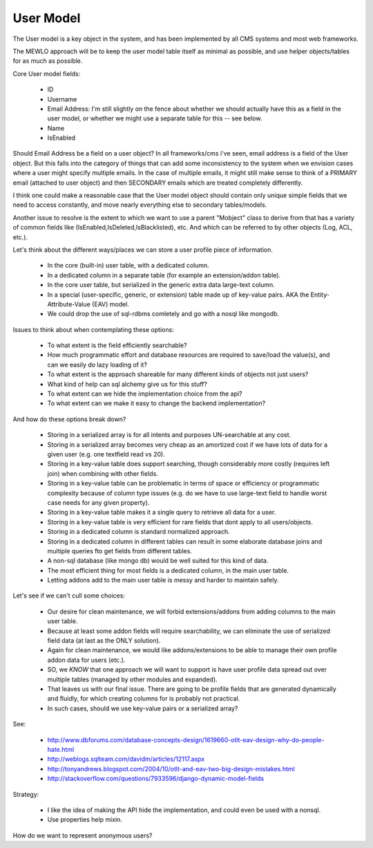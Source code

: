 User Model
==========


The User model is a key object in the system, and has been implemented by all CMS systems and most web frameworks.

The MEWLO approach will be to keep the user model table itself as minimal as possible, and use helper objects/tables for as much as possible.

Core User model fields:

    * ID
    * Username
    * Email Address: I'm still slightly on the fence about whether we should actually have this as a field in the user model, or whether we might use a separate table for this -- see below.
    * Name
    * IsEnabled

Should Email Address be a field on a user object?  In all frameworks/cms i've seen, email address is a field of the User object.  But this falls into the category of things that can add some inconsistency to the system when we envision cases where a user might specify multiple emails.  In the case of multiple emails, it might still make sense to think of a PRIMARY email (attached to user object) and then SECONDARY emails which are treated completely differently.

I think one could make a reasonable case that the User model object should contain only unique simple fields that we need to access constantly, and move nearly everything else to secondary tables/models.


Another issue to resolve is the extent to which we want to use a parent "Mobject" class to derive from that has a variety of common fields like (IsEnabled,IsDeleted,IsBlacklisted), etc. And which can be referred to by other objects (Log, ACL, etc.).


Let's think about the different ways/places we can store a user profile piece of information.

    * In the core (built-in) user table, with a dedicated column.
    * In a dedicated column in a separate table (for example an extension/addon table).
    * In the core user table, but serialized in the generic extra data large-text column.
    * In a special (user-specific, generic, or extension) table made up of key-value pairs.   AKA the Entity-Attribute-Value (EAV) model.
    * We could drop the use of sql-rdbms comletely and go with a nosql like mongodb.


Issues to think about when contemplating these options:

    * To what extent is the field efficiently searchable?
    * How much programmatic effort and database resources are required to save/load the value(s), and can we easily do lazy loading of it?
    * To what extent is the approach shareable for many different kinds of objects not just users?
    * What kind of help can sql alchemy give us for this stuff?
    * To what extent can we hide the implementation choice from the api?
    * To what extent can we make it easy to change the backend implementation?


And how do these options break down?

    * Storing in a serialized array is for all intents and purposes UN-searchable at any cost.
    * Storing in a serialized array becomes very cheap as an amortized cost if we have lots of data for a given user (e.g. one textfield read vs 20).
    * Storing in a key-value table does support searching, though considerably more costly (requires left join) when combining with other fields.
    * Storing in a key-value table can be problematic in terms of space or efficiency or programmatic complexity because of column type issues (e.g. do we have to use large-text field to handle worst case needs for any given property).
    * Storing in a key-value table makes it a single query to retrieve all data for a user.
    * Storing in a key-value table is very efficient for rare fields that dont apply to all users/objects.
    * Storing in a dedicated column is standard normalized approach.
    * Storing in a dedicated column in different tables can result in some elaborate database joins and multiple queries fto get fields from different tables.
    * A non-sql database (like mongo db) would be well suited for this kind of data.
    * The most efficient thing for most fields is a dedicated column, in the main user table.
    * Letting addons add to the main user table is messy and harder to maintain safely.


Let's see if we can't cull some choices:

    * Our desire for clean maintenance, we will forbid extensions/addons from adding columns to the main user table.
    * Because at least some addon fields will require searchability, we can eliminate the use of serialized field data (at last as the ONLY solution).
    * Again for clean maintenance, we would like addons/extensions to be able to manage their own profile addon data for users (etc.).
    * SO, we *KNOW* that one approach we will want to support is have user profile data spread out over multiple tables (managed by other modules and expanded).
    * That leaves us with our final issue.  There are going to be profile fields that are generated dynamically and fluidly, for which creating columns for is probably not practical.
    * In such cases, should we use key-value pairs or a serialized array?


See:

    * http://www.dbforums.com/database-concepts-design/1619660-otlt-eav-design-why-do-people-hate.html
    * http://weblogs.sqlteam.com/davidm/articles/12117.aspx
    * http://tonyandrews.blogspot.com/2004/10/otlt-and-eav-two-big-design-mistakes.html
    * http://stackoverflow.com/questions/7933596/django-dynamic-model-fields


Strategy:

    * I like the idea of making the API hide the implementation, and could even be used with a nonsql.
    * Use properties help mixin.


How do we want to represent anonymous users?